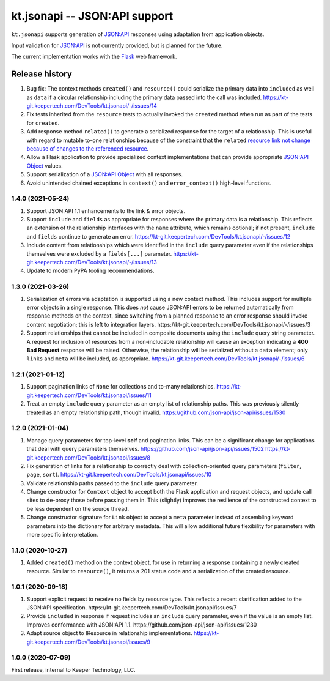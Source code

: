 ==============================
kt.jsonapi -- JSON:API support
==============================

``kt.jsonapi`` supports generation of `JSON:API`_ responses using
adaptation from application objects.

Input validation for `JSON:API`_ is not currently provided, but is
planned for the future.

The current implementation works with the Flask_ web framework.


Release history
---------------

#. Bug fix: The context methods ``created()`` and ``resource()`` could
   serialize the primary data into ``included`` as well as ``data`` if a
   circular relationship including the primary data passed into the call
   was included.
   https://kt-git.keepertech.com/DevTools/kt.jsonapi/-/issues/14

#. Fix tests inherited from the ``resource`` tests to actually invoked
   the ``created`` method when run as part of the tests for ``created``.

#. Add response method ``related()`` to generate a serialized response
   for the target of a relationship.  This is useful with regard to
   mutable to-one relationships because of the constraint that the
   ``related`` `resource link not change because of changes to the
   referenced resource`_.

#. Allow a Flask application to provide specialized context
   implementations that can provide appropriate `JSON:API Object`_
   values.

#. Support serialization of a `JSON:API Object`_ with all responses.

#. Avoid unintended chained exceptions in ``context()`` and
   ``error_context()`` high-level functions.


1.4.0 (2021-05-24)
~~~~~~~~~~~~~~~~~~

#. Support JSON:API 1.1 enhancements to the link & error objects.

#. Support ``include`` and ``fields`` as appropriate for responses where
   the primary data is a relationship.  This reflects an extension of
   the relationship interfaces with the ``name`` attribute, which
   remains optional; if not present, ``include`` and ``fields`` continue
   to generate an error.
   https://kt-git.keepertech.com/DevTools/kt.jsonapi/-/issues/12

#. Include content from relationships which were identified in the
   ``include`` query parameter even if the relationships themselves were
   excluded by a ``fields[...]`` parameter.
   https://kt-git.keepertech.com/DevTools/kt.jsonapi/-/issues/13

#. Update to modern PyPA tooling recommendations.


1.3.0 (2021-03-26)
~~~~~~~~~~~~~~~~~~

#. Serialization of errors via adaptation is supported using a new
   context method.  This includes support for multiple error objects in
   a single response.  This does *not* cause JSON:API errors to be
   returned automatically from response methods on the context, since
   switching from a planned response to an error response should invoke
   content negotiation; this is left to integration layers.
   https://kt-git.keepertech.com/DevTools/kt.jsonapi/-/issues/3

#. Support relationships that cannot be included in composite documents
   using the ``include`` query string parameter.  A request for
   inclusion of resources from a non-includable relationship will cause
   an exception indicating a **400 Bad Request** response will be
   raised.  Otherwise, the relationship will be serialized without a
   ``data`` element; only ``links`` and ``meta`` will be included, as
   appropriate.
   https://kt-git.keepertech.com/DevTools/kt.jsonapi/-/issues/6


1.2.1 (2021-01-12)
~~~~~~~~~~~~~~~~~~

#. Support pagination links of ``None`` for collections and to-many
   relationships.
   https://kt-git.keepertech.com/DevTools/kt.jsonapi/issues/11

#. Treat an empty ``include`` query parameter as an empty list of
   relationship paths.  This was previously silently treated as an empty
   relationship path, though invalid.
   https://github.com/json-api/json-api/issues/1530


1.2.0 (2021-01-04)
~~~~~~~~~~~~~~~~~~

#. Manage query parameters for top-level **self** and pagination links.
   This can be a significant change for applications that deal with
   query parameters themselves.
   https://github.com/json-api/json-api/issues/1502
   https://kt-git.keepertech.com/DevTools/kt.jsonapi/issues/8

#. Fix generation of links for a relationship to correctly deal with
   collection-oriented query parameters (``filter``, ``page``, ``sort``).
   https://kt-git.keepertech.com/DevTools/kt.jsonapi/issues/10

#. Validate relationship paths passed to the ``include`` query parameter.

#. Change constructor for ``Context`` object to accept both the Flask
   application and request objects, and update call sites to de-proxy
   those before passing them in.  This (slightly) improves the
   resilience of the constructed context to be less dependent on the
   source thread.

#. Change constructor signature for ``Link`` object to accept a ``meta``
   parameter instead of assembling keyword parameters into the
   dictionary for arbitrary metadata.  This will allow additional future
   flexibility for parameters with more specific interpretation.


1.1.0 (2020-10-27)
~~~~~~~~~~~~~~~~~~

#. Added ``created()`` method on the context object, for use in
   returning a response containing a newly created resource.  Similar to
   ``resource()``, it returns a 201 status code and a serialization of
   the created resource.


1.0.1 (2020-09-18)
~~~~~~~~~~~~~~~~~~

#. Support explicit request to receive no fields by resource type.  This
   reflects a recent clarification added to the JSON:API specification.
   https://kt-git.keepertech.com/DevTools/kt.jsonapi/issues/7

#. Provide ``included`` in response if request includes an ``include``
   query parameter, even if the value is an empty list.  Improves
   conformance with JSON:API 1.1.
   https://github.com/json-api/json-api/issues/1230

#. Adapt source object to IResource in relationship implementations.
   https://kt-git.keepertech.com/DevTools/kt.jsonapi/issues/9


1.0.0 (2020-07-09)
~~~~~~~~~~~~~~~~~~

First release, internal to Keeper Technology, LLC.


.. _Flask:
   https://flask.palletsprojects.com/

.. _JSON\:API:
   https://jsonapi.org/

.. _JSON:API Object:
   https://jsonapi.org/format/#document-jsonapi-object

.. _resource link not change because of changes to the referenced resource:
   https://jsonapi.org/format/#document-resource-object-related-resource-links
